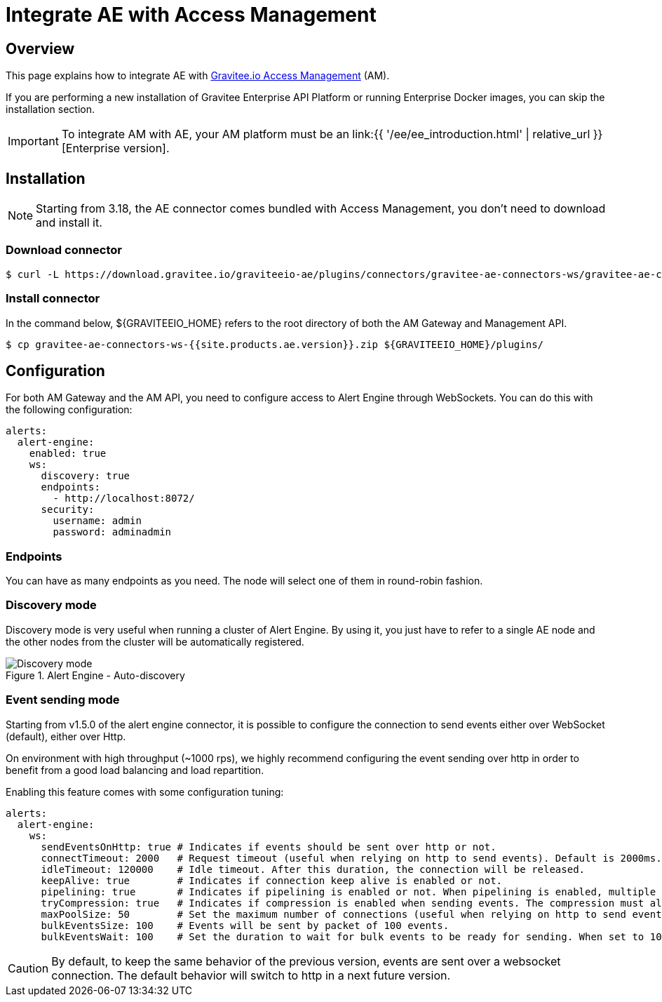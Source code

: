 = Integrate AE with Access Management
:page-sidebar: ae_sidebar
:page-permalink: ae/am_installation.html
:page-folder: ae/am
:page-description: Gravitee Alert Engine - Access Management - Installation
:page-toc: true
:page-keywords: Gravitee, API Platform, Alert, Alert Engine, documentation, manual, guide, reference, api
:page-layout: ae

== Overview
This page explains how to integrate AE with link:https://www.gravitee.io/products/access-management[Gravitee.io Access Management^] (AM).

If you are performing a new installation of Gravitee Enterprise API Platform or running Enterprise
Docker images, you can skip the installation section.

IMPORTANT: To integrate AM with AE, your AM platform must
be an link:{{ '/ee/ee_introduction.html' | relative_url }}[Enterprise version].

== Installation

NOTE: Starting from 3.18, the AE connector comes bundled with Access Management, you don't need to download and install it.

=== Download connector

[source,bash]
[subs="attributes"]
$ curl -L https://download.gravitee.io/graviteeio-ae/plugins/connectors/gravitee-ae-connectors-ws/gravitee-ae-connectors-ws-{{site.products.ae.version}}.zip -o gravitee-ae-connectors-ws-{{site.products.ae.version}}.zip

=== Install connector

In the command below, ${GRAVITEEIO_HOME} refers to the root directory of both the AM Gateway and Management API.

[source,bash]
[subs="attributes"]
$ cp gravitee-ae-connectors-ws-{{site.products.ae.version}}.zip ${GRAVITEEIO_HOME}/plugins/


== Configuration

For both AM Gateway and the AM API, you need to configure access to Alert Engine through WebSockets. You can do this with the following configuration:

```yaml
alerts:
  alert-engine:
    enabled: true
    ws:
      discovery: true
      endpoints:
        - http://localhost:8072/
      security:
        username: admin
        password: adminadmin
```

=== Endpoints
You can have as many endpoints as you need. The node will select one of them in round-robin fashion.

=== Discovery mode
Discovery mode is very useful when running a cluster of Alert Engine. By using it, you just have to refer to a single
AE node and the other nodes from the cluster will be automatically registered.

.Alert Engine - Auto-discovery
image::{% link images/ae/howitworks/discovery.png %}[Discovery mode]

=== Event sending mode
Starting from v1.5.0 of the alert engine connector, it is possible to configure the connection to send events either over WebSocket (default), either over Http.

On environment with high throughput (~1000 rps), we highly recommend configuring the event sending over http in order to benefit from a good load balancing and load repartition.

Enabling this feature comes with some configuration tuning:

```yaml
alerts:
  alert-engine:
    ws:
      sendEventsOnHttp: true # Indicates if events should be sent over http or not.
      connectTimeout: 2000   # Request timeout (useful when relying on http to send events). Default is 2000ms.
      idleTimeout: 120000    # Idle timeout. After this duration, the connection will be released.
      keepAlive: true        # Indicates if connection keep alive is enabled or not.
      pipelining: true       # Indicates if pipelining is enabled or not. When pipelining is enabled, multiple event packets will be sent in a single connection without waiting for the previous responses. Enabling pipeline can increase performances.
      tryCompression: true   # Indicates if compression is enabled when sending events. The compression must also be enabled on alert engine ingester.
      maxPoolSize: 50        # Set the maximum number of connections (useful when relying on http to send events).
      bulkEventsSize: 100    # Events will be sent by packet of 100 events.
      bulkEventsWait: 100    # Set the duration to wait for bulk events to be ready for sending. When set to 100ms with event size of 100, it means that we will wait for 100 events to be ready to be sent during 100ms. After this period of time, events will be sent event if there are less than 100 events to send.
```

CAUTION: By default, to keep the same behavior of the previous version, events are sent over a websocket connection.
The default behavior will switch to http in a next future version.
